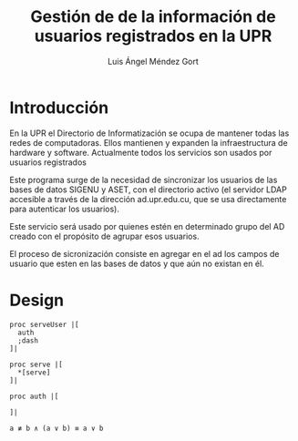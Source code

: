 #+TITLE: Gestión de de la información de usuarios registrados en la UPR
#+AUTHOR: Luis Ángel Méndez Gort
#+EMAIL: gort.andres000@gmail.com
#+LATEX_CLASS: article
#+OPTIONS: toc:nil

* Introducción

En la UPR el Directorio de Informatización se ocupa de 
mantener todas las redes de computadoras. Ellos mantienen y
expanden la infraestructura de hardware y software. Actualmente
todos los servicios son usados por usuarios registrados

Este programa surge de la necesidad de sincronizar los usuarios
de las bases de datos SIGENU y ASET, con el directorio activo
(el servidor LDAP accesible a través de la dirección ad.upr.edu.cu,
que se usa directamente para autenticar los usuarios).

Este servicio será usado por quienes estén en determinado grupo
del AD creado con el propósito de agrupar esos usuarios.

El proceso de sicronización consiste en agregar en el ad
los campos de usuario que esten en las bases de datos y
que aún no existan en él.

* Design
#+BEGIN_SRC
proc serveUser |[
  auth
  ;dash
]|

proc serve |[
  *[serve]
]|
#+END_SRC

#+BEGIN_SRC
proc auth |[
  
]|

a ≢ b ∧ (a ∨ b) ≡ a ∨ b
#+END_SRC
